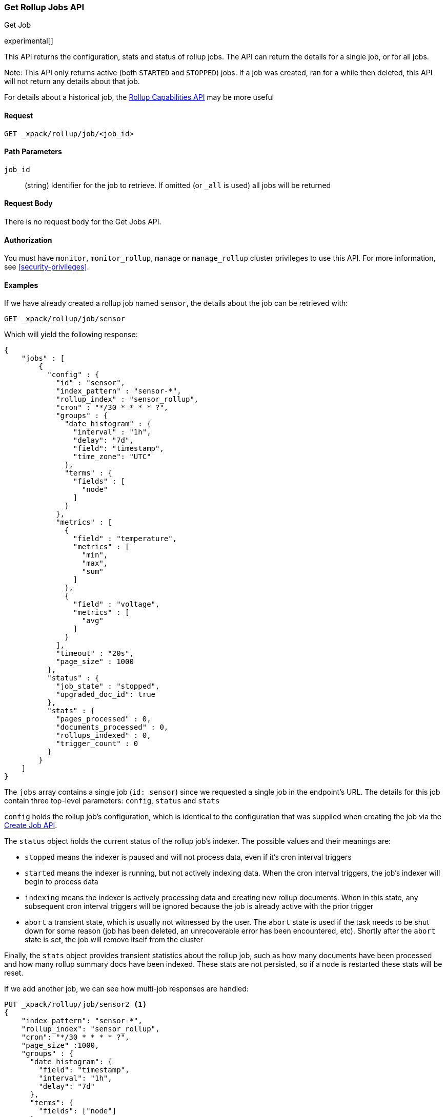 [role="xpack"]
[testenv="basic"]
[[rollup-get-job]]
=== Get Rollup Jobs API
++++
<titleabbrev>Get Job</titleabbrev>
++++

experimental[]

This API returns the configuration, stats and status of rollup jobs.  The API can return the details for a single job,
or for all jobs.

Note: This API only returns active (both `STARTED` and `STOPPED`) jobs.  If a job was created, ran for a while then deleted,
this API will not return any details about that job.

For details about a historical job, the <<rollup-get-rollup-caps,Rollup Capabilities API>> may be more useful

==== Request

`GET _xpack/rollup/job/<job_id>`

//===== Description

==== Path Parameters

`job_id`::
  (string) Identifier for the job to retrieve.  If omitted (or `_all` is used) all jobs will be returned


==== Request Body

There is no request body for the Get Jobs API.

==== Authorization

You must have `monitor`, `monitor_rollup`, `manage` or `manage_rollup` cluster privileges to use this API.
For more information, see
<<security-privileges>>.

==== Examples

If we have already created a rollup job named `sensor`, the details about the job can be retrieved with:

[source,js]
--------------------------------------------------
GET _xpack/rollup/job/sensor
--------------------------------------------------
// CONSOLE
// TEST[setup:sensor_rollup_job]

Which will yield the following response:

[source,js]
----
{
    "jobs" : [
        {
          "config" : {
            "id" : "sensor",
            "index_pattern" : "sensor-*",
            "rollup_index" : "sensor_rollup",
            "cron" : "*/30 * * * * ?",
            "groups" : {
              "date_histogram" : {
                "interval" : "1h",
                "delay": "7d",
                "field": "timestamp",
                "time_zone": "UTC"
              },
              "terms" : {
                "fields" : [
                  "node"
                ]
              }
            },
            "metrics" : [
              {
                "field" : "temperature",
                "metrics" : [
                  "min",
                  "max",
                  "sum"
                ]
              },
              {
                "field" : "voltage",
                "metrics" : [
                  "avg"
                ]
              }
            ],
            "timeout" : "20s",
            "page_size" : 1000
          },
          "status" : {
            "job_state" : "stopped",
            "upgraded_doc_id": true
          },
          "stats" : {
            "pages_processed" : 0,
            "documents_processed" : 0,
            "rollups_indexed" : 0,
            "trigger_count" : 0
          }
        }
    ]
}
----
// TESTRESPONSE

The `jobs` array contains a single job (`id: sensor`) since we requested a single job in the endpoint's URL.  The
details for this job contain three top-level parameters: `config`, `status` and `stats`

`config` holds the rollup job's configuration, which is identical to the configuration that was supplied when creating
the job via the <<rollup-put-job,Create Job API>>.

The `status` object holds the current status of the rollup job's indexer.  The possible values and their meanings are:

- `stopped` means the indexer is paused and will not process data, even if it's cron interval triggers
- `started` means the indexer is running, but not actively indexing data.  When the cron interval triggers, the job's
indexer will begin to process data
- `indexing` means the indexer is actively processing data and creating new rollup documents.  When in this state, any
subsequent cron interval triggers will be ignored because the job is already active with the prior trigger
- `abort` a transient state, which is usually not witnessed by the user.  The `abort` state is used if the task needs to
be shut down for some reason (job has been deleted, an unrecoverable error has been encountered, etc).  Shortly after
the `abort` state is set, the job will remove itself from the cluster

Finally, the `stats` object provides transient statistics about the rollup job, such as how many documents have been
processed and how many rollup summary docs have been indexed.  These stats are not persisted, so if a node is restarted
these stats will be reset.

If we add another job, we can see how multi-job responses are handled:

[source,js]
--------------------------------------------------
PUT _xpack/rollup/job/sensor2 <1>
{
    "index_pattern": "sensor-*",
    "rollup_index": "sensor_rollup",
    "cron": "*/30 * * * * ?",
    "page_size" :1000,
    "groups" : {
      "date_histogram": {
        "field": "timestamp",
        "interval": "1h",
        "delay": "7d"
      },
      "terms": {
        "fields": ["node"]
      }
    },
    "metrics": [
        {
            "field": "temperature",
            "metrics": ["min", "max", "sum"]
        },
        {
            "field": "voltage",
            "metrics": ["avg"]
        }
    ]
}

GET _xpack/rollup/job/_all <2>
--------------------------------------------------
// CONSOLE
// TEST[setup:sensor_rollup_job]
<1> We create a second job with name `sensor2`
<2> Then request all jobs by using `_all` in the GetJobs API

Which will yield the following response:

[source,js]
----
{
    "jobs" : [
        {
          "config" : {
            "id" : "sensor2",
            "index_pattern" : "sensor-*",
            "rollup_index" : "sensor_rollup",
            "cron" : "*/30 * * * * ?",
            "groups" : {
              "date_histogram" : {
                "interval" : "1h",
                "delay": "7d",
                "field": "timestamp",
                "time_zone": "UTC"
              },
              "terms" : {
                "fields" : [
                  "node"
                ]
              }
            },
            "metrics" : [
              {
                "field" : "temperature",
                "metrics" : [
                  "min",
                  "max",
                  "sum"
                ]
              },
              {
                "field" : "voltage",
                "metrics" : [
                  "avg"
                ]
              }
            ],
            "timeout" : "20s",
            "page_size" : 1000
          },
          "status" : {
            "job_state" : "stopped",
            "upgraded_doc_id": true
          },
          "stats" : {
            "pages_processed" : 0,
            "documents_processed" : 0,
            "rollups_indexed" : 0,
            "trigger_count" : 0
          }
        },
        {
          "config" : {
            "id" : "sensor",
            "index_pattern" : "sensor-*",
            "rollup_index" : "sensor_rollup",
            "cron" : "*/30 * * * * ?",
            "groups" : {
              "date_histogram" : {
                "interval" : "1h",
                "delay": "7d",
                "field": "timestamp",
                "time_zone": "UTC"
              },
              "terms" : {
                "fields" : [
                  "node"
                ]
              }
            },
            "metrics" : [
              {
                "field" : "temperature",
                "metrics" : [
                  "min",
                  "max",
                  "sum"
                ]
              },
              {
                "field" : "voltage",
                "metrics" : [
                  "avg"
                ]
              }
            ],
            "timeout" : "20s",
            "page_size" : 1000
          },
          "status" : {
            "job_state" : "stopped",
            "upgraded_doc_id": true
          },
          "stats" : {
            "pages_processed" : 0,
            "documents_processed" : 0,
            "rollups_indexed" : 0,
            "trigger_count" : 0
          }
        }
    ]
}
----
// NOTCONSOLE
